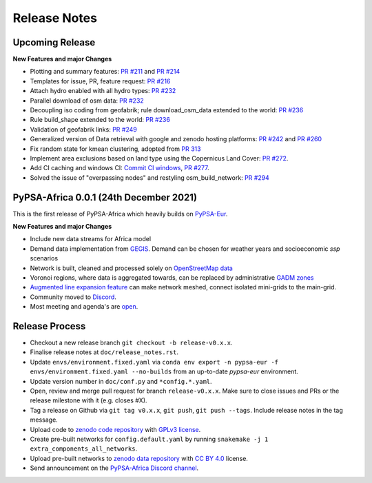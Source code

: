 ..
  SPDX-FileCopyrightText: 2021 The PyPSA-Africa Authors

  SPDX-License-Identifier: CC-BY-4.0

##########################################
Release Notes
##########################################


Upcoming Release
================

**New Features and major Changes**

* Plotting and summary features: `PR #211 <https://github.com/pypsa-meets-africa/pypsa-africa/pull/211>`__ and `PR #214 <https://github.com/pypsa-meets-africa/pypsa-africa/pull/214>`__

* Templates for issue, PR, feature request: `PR #216 <https://github.com/pypsa-meets-africa/pypsa-africa/pull/216>`__

* Attach hydro enabled with all hydro types: `PR #232 <https://github.com/pypsa-meets-africa/pypsa-africa/pull/232>`__

* Parallel download of osm data: `PR #232 <https://github.com/pypsa-meets-africa/pypsa-africa/pull/232>`__

* Decoupling iso coding from geofabrik; rule download_osm_data extended to the world: `PR #236 <https://github.com/pypsa-meets-africa/pypsa-africa/pull/236>`__

* Rule build_shape extended to the world: `PR #236 <https://github.com/pypsa-meets-africa/pypsa-africa/pull/236>`__

* Validation of geofabrik links: `PR #249 <https://github.com/pypsa-meets-africa/pypsa-africa/pull/249>`__

* Generalized version of Data retrieval with google and zenodo hosting platforms: `PR #242 <https://github.com/pypsa-meets-africa/pypsa-africa/pull/242>`__ and `PR #260 <https://github.com/pypsa-meets-africa/pypsa-africa/pull/260>`__

* Fix random state for kmean clustering, adopted from `PR 313 <https://github.com/PyPSA/pypsa-eur/pull/313>`__

* Implement area exclusions based on land type using the Copernicus Land Cover: `PR #272 <https://github.com/pypsa-meets-africa/pypsa-africa/pull/272>`__.

* Add CI caching and windows CI: `Commit CI windows <https://github.com/pypsa-meets-africa/pypsa-africa/commit/c98cb30e828cfda17692b8f5e1dd8e39d33766ad>`__,  `PR #277 <https://github.com/pypsa-meets-africa/pypsa-africa/pull/277>`__.

* Solved the issue of "overpassing nodes" and restyling osm_build_network: `PR #294 <https://github.com/pypsa-meets-africa/pypsa-africa/pull/294>`__

PyPSA-Africa 0.0.1 (24th December 2021)
=====================================

This is the first release of PyPSA-Africa which heavily builds on `PyPSA-Eur <https://github.com/PyPSA/pypsa-eur>`__.

**New Features and major Changes**

* Include new data streams for Africa model

* Demand data implementation from `GEGIS <https://github.com/pypsa-meets-africa/pypsa-africa/blob/9acf89b8756bb60d61460c1dad54625f6a67ddd5/scripts/add_electricity.py#L221-L259>`__. Demand can be chosen for weather years and socioeconomic `ssp` scenarios

* Network is built, cleaned and processed solely on `OpenStreetMap data <https://github.com/pypsa-meets-africa/pypsa-africa/blob/9acf89b8756bb60d61460c1dad54625f6a67ddd5/scripts/osm_pbf_power_data_extractor.py>`__

* Voronoi regions, where data is aggregated towards, can be replaced by administrative `GADM zones <https://github.com/pypsa-meets-africa/pypsa-africa/commit/4aa21a29b08c4794c5e15d4209389749775a5a52>`__

* `Augmented line expansion feature <https://github.com/pypsa-meets-africa/pypsa-africa/pull/175>`__ can make network meshed, connect isolated mini-grids to the main-grid.

* Community moved to `Discord <https://discord.gg/AnuJBk23FU>`__.

* Most meeting and agenda's are `open <https://github.com/pypsa-meets-africa/pypsa-africa#get-involved>`__.


Release Process
===============

* Checkout a new release branch ``git checkout -b release-v0.x.x``.

* Finalise release notes at ``doc/release_notes.rst``.

* Update ``envs/environment.fixed.yaml`` via
  ``conda env export -n pypsa-eur -f envs/environment.fixed.yaml --no-builds``
  from an up-to-date `pypsa-eur` environment.

* Update version number in ``doc/conf.py`` and ``*config.*.yaml``.

* Open, review and merge pull request for branch ``release-v0.x.x``.
  Make sure to close issues and PRs or the release milestone with it (e.g. closes #X).

* Tag a release on Github via ``git tag v0.x.x``, ``git push``, ``git push --tags``. Include release notes in the tag message.

* Upload code to `zenodo code repository <https://doi.org>`_ with `GPLv3 license <https://www.gnu.org/licenses/gpl-3.0.en.html>`_.

* Create pre-built networks for ``config.default.yaml`` by running ``snakemake -j 1 extra_components_all_networks``.

* Upload pre-built networks to `zenodo data repository <https://doi.org/10.5281/zenodo.3601881>`_ with `CC BY 4.0 <https://creativecommons.org/licenses/by/4.0/>`_ license.

* Send announcement on the `PyPSA-Africa Discord channel <https://discord.gg/AnuJBk23FU>`_.
